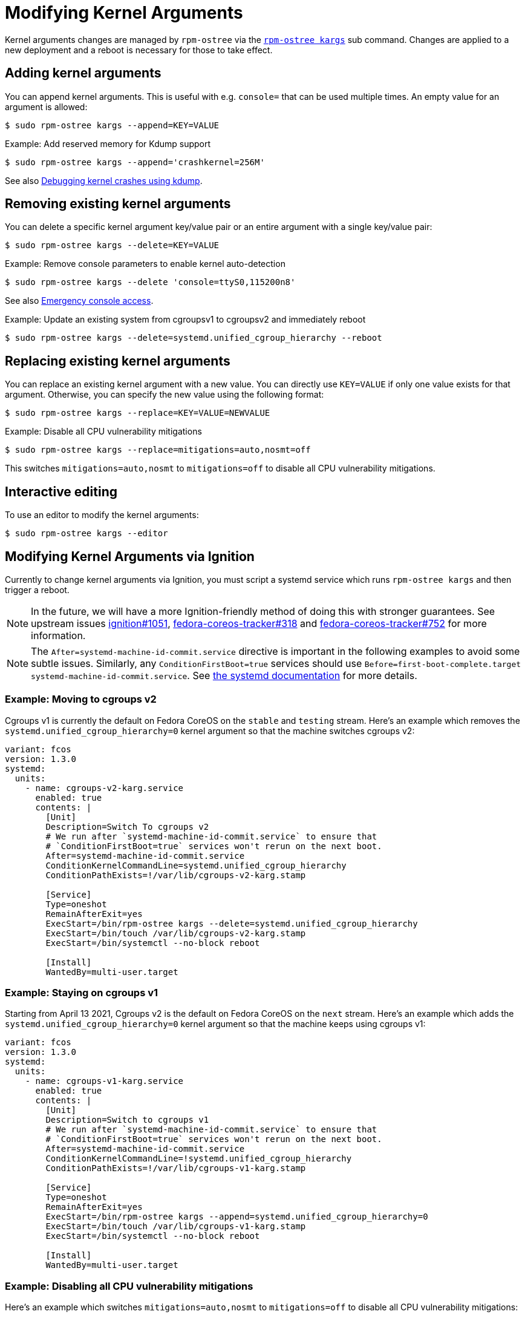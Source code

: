 = Modifying Kernel Arguments

Kernel arguments changes are managed by `rpm-ostree` via the https://www.mankier.com/1/rpm-ostree[`rpm-ostree kargs`] sub command. Changes are applied to a new deployment and a reboot is necessary for those to take effect.

== Adding kernel arguments

You can append kernel arguments. This is useful with e.g. `console=` that can be used multiple times. An empty value for an argument is allowed:

[source,bash]
----
$ sudo rpm-ostree kargs --append=KEY=VALUE
----

.Example: Add reserved memory for Kdump support

[source,bash]
----
$ sudo rpm-ostree kargs --append='crashkernel=256M'
----

See also xref:debugging-kernel-crashes.adoc[Debugging kernel crashes using kdump].

== Removing existing kernel arguments

You can delete a specific kernel argument key/value pair or an entire argument with a single key/value pair:

[source,bash]
----
$ sudo rpm-ostree kargs --delete=KEY=VALUE
----

.Example: Remove console parameters to enable kernel auto-detection

[source,bash]
----
$ sudo rpm-ostree kargs --delete 'console=ttyS0,115200n8'
----

See also xref:emergency-shell.adoc[Emergency console access].

.Example: Update an existing system from cgroupsv1 to cgroupsv2 and immediately reboot

[source,bash]
----
$ sudo rpm-ostree kargs --delete=systemd.unified_cgroup_hierarchy --reboot
----

== Replacing existing kernel arguments

You can replace an existing kernel argument with a new value. You can directly use `KEY=VALUE` if only one value exists for that argument. Otherwise, you can specify the new value using the following format:

[source,bash]
----
$ sudo rpm-ostree kargs --replace=KEY=VALUE=NEWVALUE
----

.Example: Disable all CPU vulnerability mitigations

[source,bash]
----
$ sudo rpm-ostree kargs --replace=mitigations=auto,nosmt=off
----

This switches `mitigations=auto,nosmt` to `mitigations=off` to disable all CPU vulnerability mitigations.

== Interactive editing

To use an editor to modify the kernel arguments:

[source,bash]
----
$ sudo rpm-ostree kargs --editor
----

== Modifying Kernel Arguments via Ignition

Currently to change kernel arguments via Ignition, you must script a systemd service which runs `rpm-ostree kargs` and then trigger a reboot.

NOTE: In the future, we will have a more Ignition-friendly method of doing this with stronger guarantees. See upstream issues https://github.com/coreos/ignition/issues/1051[ignition#1051], https://github.com/coreos/fedora-coreos-tracker/issues/318[fedora-coreos-tracker#318] and https://github.com/coreos/fedora-coreos-tracker/issues/752[fedora-coreos-tracker#752] for more information.

NOTE:  The `After=systemd-machine-id-commit.service` directive is important in the following examples to avoid some subtle issues. Similarly, any `ConditionFirstBoot=true` services should use `Before=first-boot-complete.target systemd-machine-id-commit.service`. See https://github.com/systemd/systemd/blob/3045c416e1cbbd8ab40577790522217fd1b9cb3b/man/systemd.unit.xml#L1315[the systemd documentation] for more details.

=== Example: Moving to cgroups v2

Cgroups v1 is currently the default on Fedora CoreOS on the `stable` and `testing` stream. Here's an example which removes the `systemd.unified_cgroup_hierarchy=0` kernel argument so that the machine switches cgroups v2:

[source,yaml]
----
variant: fcos
version: 1.3.0
systemd:
  units:
    - name: cgroups-v2-karg.service
      enabled: true
      contents: |
        [Unit]
        Description=Switch To cgroups v2
        # We run after `systemd-machine-id-commit.service` to ensure that
        # `ConditionFirstBoot=true` services won't rerun on the next boot.
        After=systemd-machine-id-commit.service
        ConditionKernelCommandLine=systemd.unified_cgroup_hierarchy
        ConditionPathExists=!/var/lib/cgroups-v2-karg.stamp

        [Service]
        Type=oneshot
        RemainAfterExit=yes
        ExecStart=/bin/rpm-ostree kargs --delete=systemd.unified_cgroup_hierarchy
        ExecStart=/bin/touch /var/lib/cgroups-v2-karg.stamp
        ExecStart=/bin/systemctl --no-block reboot

        [Install]
        WantedBy=multi-user.target
----

=== Example: Staying on cgroups v1

Starting from April 13 2021, Cgroups v2 is the default on Fedora CoreOS on the `next` stream. Here's an example which adds the `systemd.unified_cgroup_hierarchy=0` kernel argument so that the machine keeps using cgroups v1:

[source,yaml]
----
variant: fcos
version: 1.3.0
systemd:
  units:
    - name: cgroups-v1-karg.service
      enabled: true
      contents: |
        [Unit]
        Description=Switch to cgroups v1
        # We run after `systemd-machine-id-commit.service` to ensure that
        # `ConditionFirstBoot=true` services won't rerun on the next boot.
        After=systemd-machine-id-commit.service
        ConditionKernelCommandLine=!systemd.unified_cgroup_hierarchy
        ConditionPathExists=!/var/lib/cgroups-v1-karg.stamp

        [Service]
        Type=oneshot
        RemainAfterExit=yes
        ExecStart=/bin/rpm-ostree kargs --append=systemd.unified_cgroup_hierarchy=0
        ExecStart=/bin/touch /var/lib/cgroups-v1-karg.stamp
        ExecStart=/bin/systemctl --no-block reboot

        [Install]
        WantedBy=multi-user.target
----

=== Example: Disabling all CPU vulnerability mitigations

Here's an example which switches `mitigations=auto,nosmt` to `mitigations=off` to disable all CPU vulnerability mitigations:

[source,yaml]
----
variant: fcos
version: 1.3.0
systemd:
  units:
    - name: cpu-mitigations-karg.service
      enabled: true
      contents: |
        [Unit]
        Description=Disable all CPU vulnerability mitigations
        # We run after `systemd-machine-id-commit.service` to ensure that
        # `ConditionFirstBoot=true` services won't rerun on the next boot.
        After=systemd-machine-id-commit.service
        ConditionKernelCommandLine=!mitigations=off
        ConditionPathExists=!/var/lib/cpu-mitigations-karg.stamp

        [Service]
        Type=oneshot
        RemainAfterExit=yes
        ExecStart=/bin/rpm-ostree kargs --replace=mitigations=auto,nosmt=off
        ExecStart=/bin/touch /var/lib/cpu-mitigations-karg.stamp
        ExecStart=/bin/systemctl --no-block reboot

        [Install]
        WantedBy=multi-user.target
----

